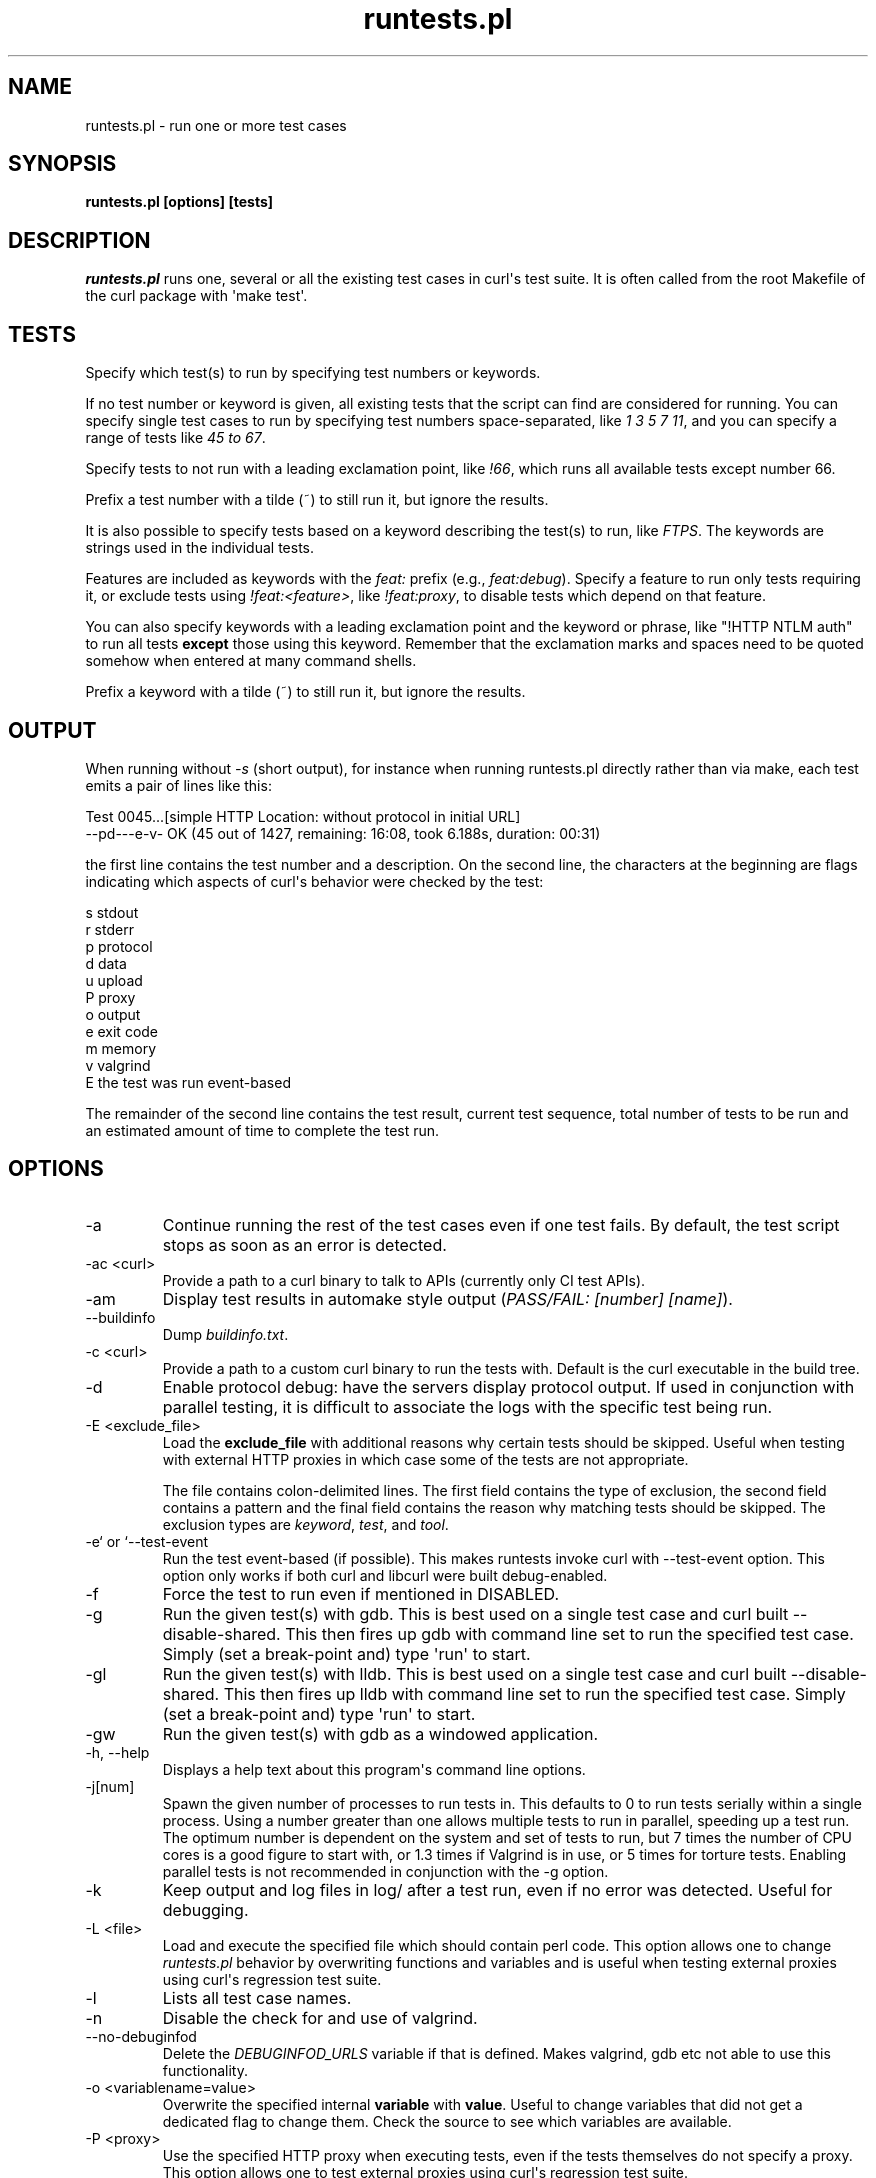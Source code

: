 .\" generated by cd2nroff 0.1 from runtests.md
.TH runtests.pl 1 "2025-09-14" runtests
.SH NAME
runtests.pl \- run one or more test cases
.SH SYNOPSIS
\fBruntests.pl [options] [tests]\fP
.SH DESCRIPTION
\fIruntests.pl\fP runs one, several or all the existing test cases in curl\(aqs
test suite. It is often called from the root Makefile of the curl package with
\(aqmake test\(aq.
.SH TESTS
Specify which test(s) to run by specifying test numbers or keywords.

If no test number or keyword is given, all existing tests that the script can
find are considered for running. You can specify single test cases to run by
specifying test numbers space\-separated, like \fI1 3 5 7 11\fP, and you can
specify a range of tests like \fI45 to 67\fP.

Specify tests to not run with a leading exclamation point, like \fI!66\fP, which
runs all available tests except number 66.

Prefix a test number with a tilde (~) to still run it, but ignore the results.

It is also possible to specify tests based on a keyword describing the test(s)
to run, like \fIFTPS\fP. The keywords are strings used in the individual tests.

Features are included as keywords with the \fIfeat:\fP prefix (e.g., \fIfeat:debug\fP).
Specify a feature to run only tests requiring it, or exclude tests using
\fI!feat:<feature>\fP, like \fI!feat:proxy\fP, to disable tests which depend on that
feature.

You can also specify keywords with a leading exclamation point and the keyword
or phrase, like "!HTTP NTLM auth" to run all tests \fBexcept\fP those using this
keyword. Remember that the exclamation marks and spaces need to be quoted
somehow when entered at many command shells.

Prefix a keyword with a tilde (~) to still run it, but ignore the results.
.SH OUTPUT
When running without \fI\-s\fP (short output), for instance when running
runtests.pl directly rather than via make, each test emits a pair of lines
like this:

.nf
Test 0045...[simple HTTP Location: without protocol in initial URL]
--pd---e-v- OK (45  out of 1427, remaining: 16:08, took 6.188s, duration: 00:31)
.fi

the first line contains the test number and a description. On the second line,
the characters at the beginning are flags indicating which aspects of curl\(aqs
behavior were checked by the test:

.nf
s stdout
r stderr
p protocol
d data
u upload
P proxy
o output
e exit code
m memory
v valgrind
E the test was run event-based
.fi

The remainder of the second line contains the test result, current test sequence,
total number of tests to be run and an estimated amount of time to complete the
test run.
.SH OPTIONS
.IP -a
Continue running the rest of the test cases even if one test fails. By
default, the test script stops as soon as an error is detected.
.IP "-ac \<curl\>"
Provide a path to a curl binary to talk to APIs (currently only CI test APIs).
.IP -am
Display test results in automake style output (\fIPASS/FAIL: [number] [name]\fP).
.IP --buildinfo
Dump \fIbuildinfo.txt\fP.
.IP "-c \<curl\>"
Provide a path to a custom curl binary to run the tests with. Default is the
curl executable in the build tree.
.IP -d
Enable protocol debug: have the servers display protocol output. If used in
conjunction with parallel testing, it is difficult to associate the logs with
the specific test being run.
.IP "-E \<exclude_file\>"
Load the \fBexclude_file\fP with additional reasons why certain tests should be
skipped. Useful when testing with external HTTP proxies in which case some of
the tests are not appropriate.

The file contains colon\-delimited lines. The first field contains the type of
exclusion, the second field contains a pattern and the final field contains
the reason why matching tests should be skipped. The exclusion types are
\fIkeyword\fP, \fItest\fP, and \fItool\fP.
.IP "-e` or `--test-event"
Run the test event\-based (if possible). This makes runtests invoke curl with
-\-test\-event option. This option only works if both curl and libcurl were
built debug\-enabled.
.IP -f
Force the test to run even if mentioned in DISABLED.
.IP -g
Run the given test(s) with gdb. This is best used on a single test case and
curl built \--disable\-shared. This then fires up gdb with command line set to
run the specified test case. Simply (set a break\-point and) type \(aqrun\(aq to
start.
.IP -gl
Run the given test(s) with lldb. This is best used on a single test case and
curl built \--disable\-shared. This then fires up lldb with command line set to
run the specified test case. Simply (set a break\-point and) type \(aqrun\(aq to
start.
.IP -gw
Run the given test(s) with gdb as a windowed application.
.IP "-h, --help"
Displays a help text about this program\(aqs command line options.
.IP -j[num]
Spawn the given number of processes to run tests in. This defaults to 0 to run
tests serially within a single process. Using a number greater than one allows
multiple tests to run in parallel, speeding up a test run. The optimum number
is dependent on the system and set of tests to run, but 7 times the number of
CPU cores is a good figure to start with, or 1.3 times if Valgrind is in use,
or 5 times for torture tests. Enabling parallel tests is not recommended in
conjunction with the \-g option.
.IP -k
Keep output and log files in log/ after a test run, even if no error was
detected. Useful for debugging.
.IP "-L \<file\>"
Load and execute the specified file which should contain perl code. This
option allows one to change \fIruntests.pl\fP behavior by overwriting functions
and variables and is useful when testing external proxies using curl\(aqs
regression test suite.
.IP -l
Lists all test case names.
.IP -n
Disable the check for and use of valgrind.
.IP --no-debuginfod
Delete the \fIDEBUGINFOD_URLS\fP variable if that is defined. Makes valgrind, gdb
etc not able to use this functionality.
.IP "-o \<variablename=value\>"
Overwrite the specified internal \fBvariable\fP with \fBvalue\fP. Useful to change
variables that did not get a dedicated flag to change them. Check the source to
see which variables are available.
.IP "-P \<proxy\>"
Use the specified HTTP proxy when executing tests, even if the tests
themselves do not specify a proxy. This option allows one to test external
proxies using curl\(aqs regression test suite.
.IP -p
Prints out all files in the log directory to stdout when a test case fails.
Practical when used in the automated and distributed tests since then the
people checking the failures and the reasons for them might not have physical
access to the machine and logs.
.IP -R
Run the tests in a scrambled, or randomized, order instead of sequentially.

The random seed initially set for this is fixed per month and can be set with
\fI\--seed\fP.
.IP -r
Display run time statistics. (Requires the \fIPerl Time::HiRes\fP module)
.IP -rf
Display full run time statistics. (Requires the \fIPerl Time::HiRes\fP module)
.IP --repeat=[num]
This repeats the given set of test numbers this many times. If no test numbers
are given, it repeats ALL tests this many times. It adds the new repeated
sequence at the end of the initially given one.

If \fB\-R\fP option is also used, the scrambling is done after the repeats have
extended the test sequence.
.IP --retry=[num]
Number of attempts for the whole test run to retry failed tests.
.IP -s
Shorter output. Speaks less than default.
.IP --seed=[num]
When using \fI\--shallow\fP or \fI\-R\fP that randomize certain aspects of the behavior,
this option can set the initial seed. If not set, the random seed is set based
on the currently set local year and month and the first line of the "curl \-V"
output.
.IP --shallow=[num]
Used together with \fB\-t\fP. This limits the number of tests to fail in torture
mode to no more than \fBnum\fP per test case. If this reduces the amount, the
script randomly discards entries to fail until the amount is \fBnum\fP.

The random seed initially set for this is fixed per month and can be set with
\fI\--seed\fP.
.IP -t[num]
Selects a \fBtorture\fP test for the given tests. This makes runtests.pl first
run the tests once and count the number of memory allocations made. It then
reruns the test that number of times, each time forcing one of the allocations
to fail until all allocations have been tested. By setting \fInum\fP you can force
the allocation with that number to be set to fail at once instead of looping
through everyone, which is handy when debugging and then often in combination
with \fI\-g\fP.
.IP --test-duphandle
Passes the \fI\--test\-duphandle\fP option to curl when invoked. This command line
option only exists in debug builds and runs curl normally, but duplicates the
easy handle before the transfer and use the duplicate instead of the original
handle. This verifies that the duplicate works exactly as good as the original
handle.

Because of how the curl tool uses a share object to store and keep some data,
not everything is however perfectly copied in the duplicate. In particular
HSTS data is not. A specific test case can be set to avoid using
\fI\--test\-duphandle\fP by disabling it on a per test basis.
.IP -u
Error instead of warning on server unexpectedly alive.
.IP -v
Enable verbose output. Speaks more than by default. If used in conjunction
with parallel testing, it is difficult to associate the logs with the specific
test being run.
.IP "-vc \<curl\>"
Provide a path to a custom curl binary to run when verifying that the servers
running are indeed our test servers. Default is the curl executable in the
build tree.
.SH RUNNING TESTS
Many tests have conditions that must be met before the test case can run fine.
They could depend on built\-in features in libcurl or features present in the
operating system or even in third\-party libraries that curl may or may not
use.

The test script checks most of these by itself to determine when it is safe to
attempt to run each test. Those which cannot be run due to failed requirements
are simply skipped and listed at the completion of all test cases. In some
unusual configurations, the test script cannot make the correct determination
for all tests. In these cases, the problematic tests can be skipped using the
\&"!keyword" skip feature documented earlier.
.SH WRITING TESTS
The simplest way to write test cases is to start with a similar existing test,
save it with a new number and then adjust it to fit. There is an attempt to
document the test case file format in \fBtests/FILEFORMAT.md\fP.
.SH SEE ALSO
.BR runtests.pl
